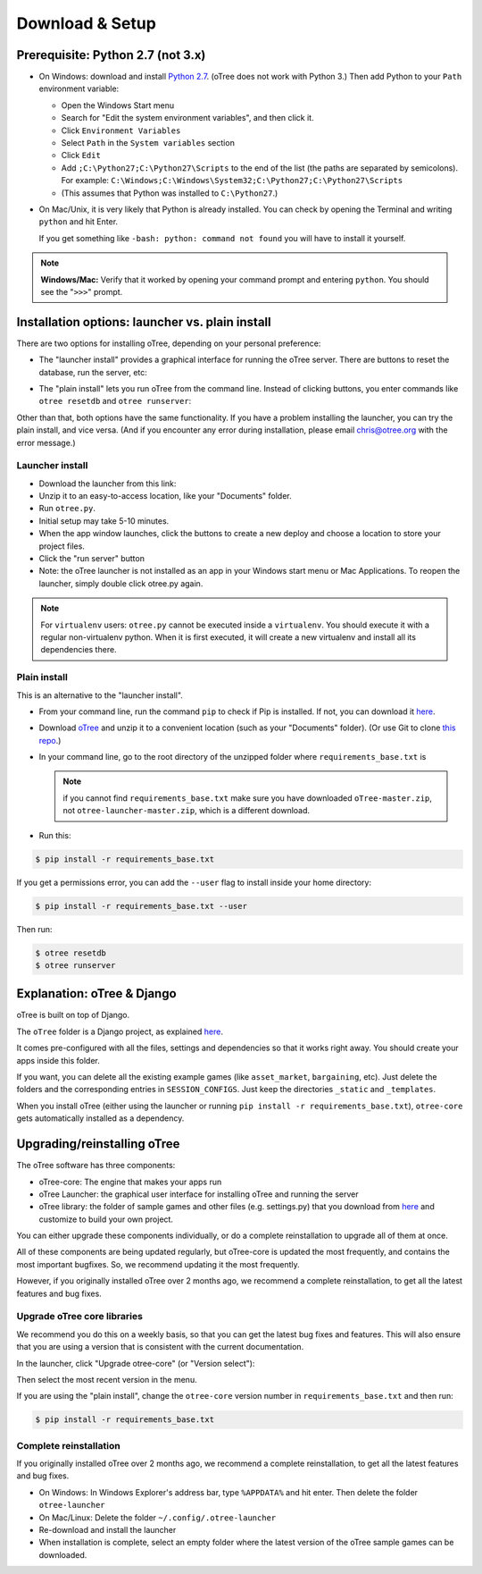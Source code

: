.. _setup:

Download & Setup
================

Prerequisite: Python 2.7 (not 3.x)
----------------------------------

*   On Windows: download and install
    `Python 2.7 <https://www.python.org/downloads/>`__. (oTree does not work with Python 3.)
    Then add Python to
    your ``Path`` environment variable:

    *   Open the Windows Start menu
    *   Search for "Edit the system environment variables", and then click it.
    *   Click ``Environment Variables``
    *   Select ``Path`` in the ``System variables`` section
    *   Click ``Edit``
    *   Add ``;C:\Python27;C:\Python27\Scripts`` to the end of the list
        (the paths are separated by semicolons). For example:
        ``C:\Windows;C:\Windows\System32;C:\Python27;C:\Python27\Scripts``
    *   (This assumes that Python was installed to ``C:\Python27``.)

*   On Mac/Unix, it is very likely that Python is already installed. You can
    check by opening the Terminal and writing ``python`` and hit Enter.

    If you get something like ``-bash: python: command not found`` you
    will have to install it yourself.

.. note::

    **Windows/Mac:** Verify that it worked by opening your command prompt and
    entering ``python``. You should see the "``>>>``" prompt.

Installation options: launcher vs. plain install
------------------------------------------------

There are two options for installing oTree, depending on your personal preference:

*   The "launcher install" provides a graphical interface for running the oTree
    server. There are buttons to reset the database, run the server, etc:

.. image:: _static/setup/launcher.JPG

*   The "plain install" lets you run oTree from the command line.
    Instead of clicking buttons, you enter commands like ``otree resetdb`` and ``otree runserver``:

.. image:: _static/setup/cli.JPG

Other than that, both options have the same functionality.
If you have a problem installing the launcher, you can try the plain install,
and vice versa. (And if you encounter any error during installation, please email chris@otree.org
with the error message.)

Launcher install
~~~~~~~~~~~~~~~~

-   Download the launcher from this link:

    .. only:: html

        .. raw:: html

            <div id="otree-launcher-dynamic-link">
                <img src="_static/loading.gif">
            </div>

    .. only:: not html

        `oTree_launcher-stable.zip <https://github.com/oTree-org/otree-launcher/archive/master.zip>`_

-   Unzip it to an easy-to-access location, like your "Documents" folder.
-   Run ``otree.py``.
-   Initial setup may take 5-10 minutes.
-   When the app window launches, click the buttons to create a new deploy and
    choose a location to store your project files.
-   Click the "run server" button
-   Note: the oTree launcher is not installed as an app in your Windows start
    menu or Mac Applications. To reopen the launcher, simply double click
    otree.py again.

.. note::

    For ``virtualenv`` users: ``otree.py`` cannot be executed inside a ``virtualenv``.
    You should execute it with a regular non-virtualenv
    python. When it is first executed, it will create a new virtualenv and install all its dependencies there.


Plain install
~~~~~~~~~~~~~

This is an alternative to the "launcher install".

*   From your command line, run the command ``pip`` to check if Pip is installed.
    If not, you can download it
    `here <https://pip.pypa.io/en/latest/installing.html>`__.
*   Download `oTree <https://github.com/oTree-org/oTree/archive/master.zip>`__
    and unzip it to a convenient location (such as your "Documents" folder).
    (Or use Git to clone
    `this repo <https://github.com/oTree-org/otree>`__.)
*   In your command line, go to the root directory of the unzipped folder
    where ``requirements_base.txt`` is

    .. note::

        if you cannot find ``requirements_base.txt``
        make sure you have downloaded ``oTree-master.zip``, not
        ``otree-launcher-master.zip``, which is a different download.

*   Run this:

.. code-block:: bash

    $ pip install -r requirements_base.txt

If you get a permissions error, you can add the ``--user`` flag to install inside your home directory:

.. code-block:: bash

    $ pip install -r requirements_base.txt --user

Then run:

.. code-block:: bash

    $ otree resetdb
    $ otree runserver


Explanation: oTree & Django
---------------------------

oTree is built on top of Django.

The ``oTree`` folder is a Django project, as explained
`here <https://docs.djangoproject.com/en/1.8/intro/tutorial01/#creating-a-project>`__.

It comes pre-configured with all the files,
settings and dependencies so that it works right away.
You should create your apps inside this folder.

If you want, you can delete all the existing example games
(like ``asset_market``, ``bargaining``, etc).
Just delete the folders and the corresponding entries in ``SESSION_CONFIGS``.
Just keep the directories ``_static`` and ``_templates``.

When you install oTree (either using the launcher or running
``pip install -r requirements_base.txt``),
``otree-core`` gets automatically installed as a dependency.

.. _upgrade:

Upgrading/reinstalling oTree
----------------------------

The oTree software has three components:

-  oTree-core: The engine that makes your apps run
-  oTree Launcher: the graphical user interface for installing oTree and running the server
-  oTree library: the folder of sample games and other files (e.g. settings.py) that you download from `here <https://github.com/oTree-org/oTree>`__ and customize to build your own project.

You can either upgrade these components individually,
or do a complete reinstallation to upgrade all of them at once.

All of these components are being updated regularly,
but oTree-core is updated the most frequently, and contains the most important bugfixes.
So, we recommend updating it the most frequently.

However, if you originally installed oTree over 2 months ago,
we recommend a complete reinstallation,
to get all the latest features and bug fixes.

.. _upgrade-otree-core:

Upgrade oTree core libraries
~~~~~~~~~~~~~~~~~~~~~~~~~~~~

We recommend you do this on a weekly basis,
so that you can get the latest bug fixes and features.
This will also ensure that you are using a version that is consistent with the current documentation.

In the launcher, click "Upgrade otree-core" (or "Version select"):

.. image:: _static/setup/upgrade_otree_core.png

Then select the most recent version in the menu.

If you are using the "plain install", change the ``otree-core`` version number
in ``requirements_base.txt`` and then run:

.. code-block:: bash

    $ pip install -r requirements_base.txt


Complete reinstallation
~~~~~~~~~~~~~~~~~~~~~~~

If you originally installed oTree over 2 months ago,
we recommend a complete reinstallation,
to get all the latest features and bug fixes.

-  On Windows: In Windows Explorer's address bar, type ``%APPDATA%`` and hit enter.
   Then delete the folder ``otree-launcher``
-  On Mac/Linux: Delete the folder ``~/.config/.otree-launcher``
-  Re-download and install the launcher
-  When installation is complete, select an empty folder where the latest version of the oTree sample games can be downloaded.
